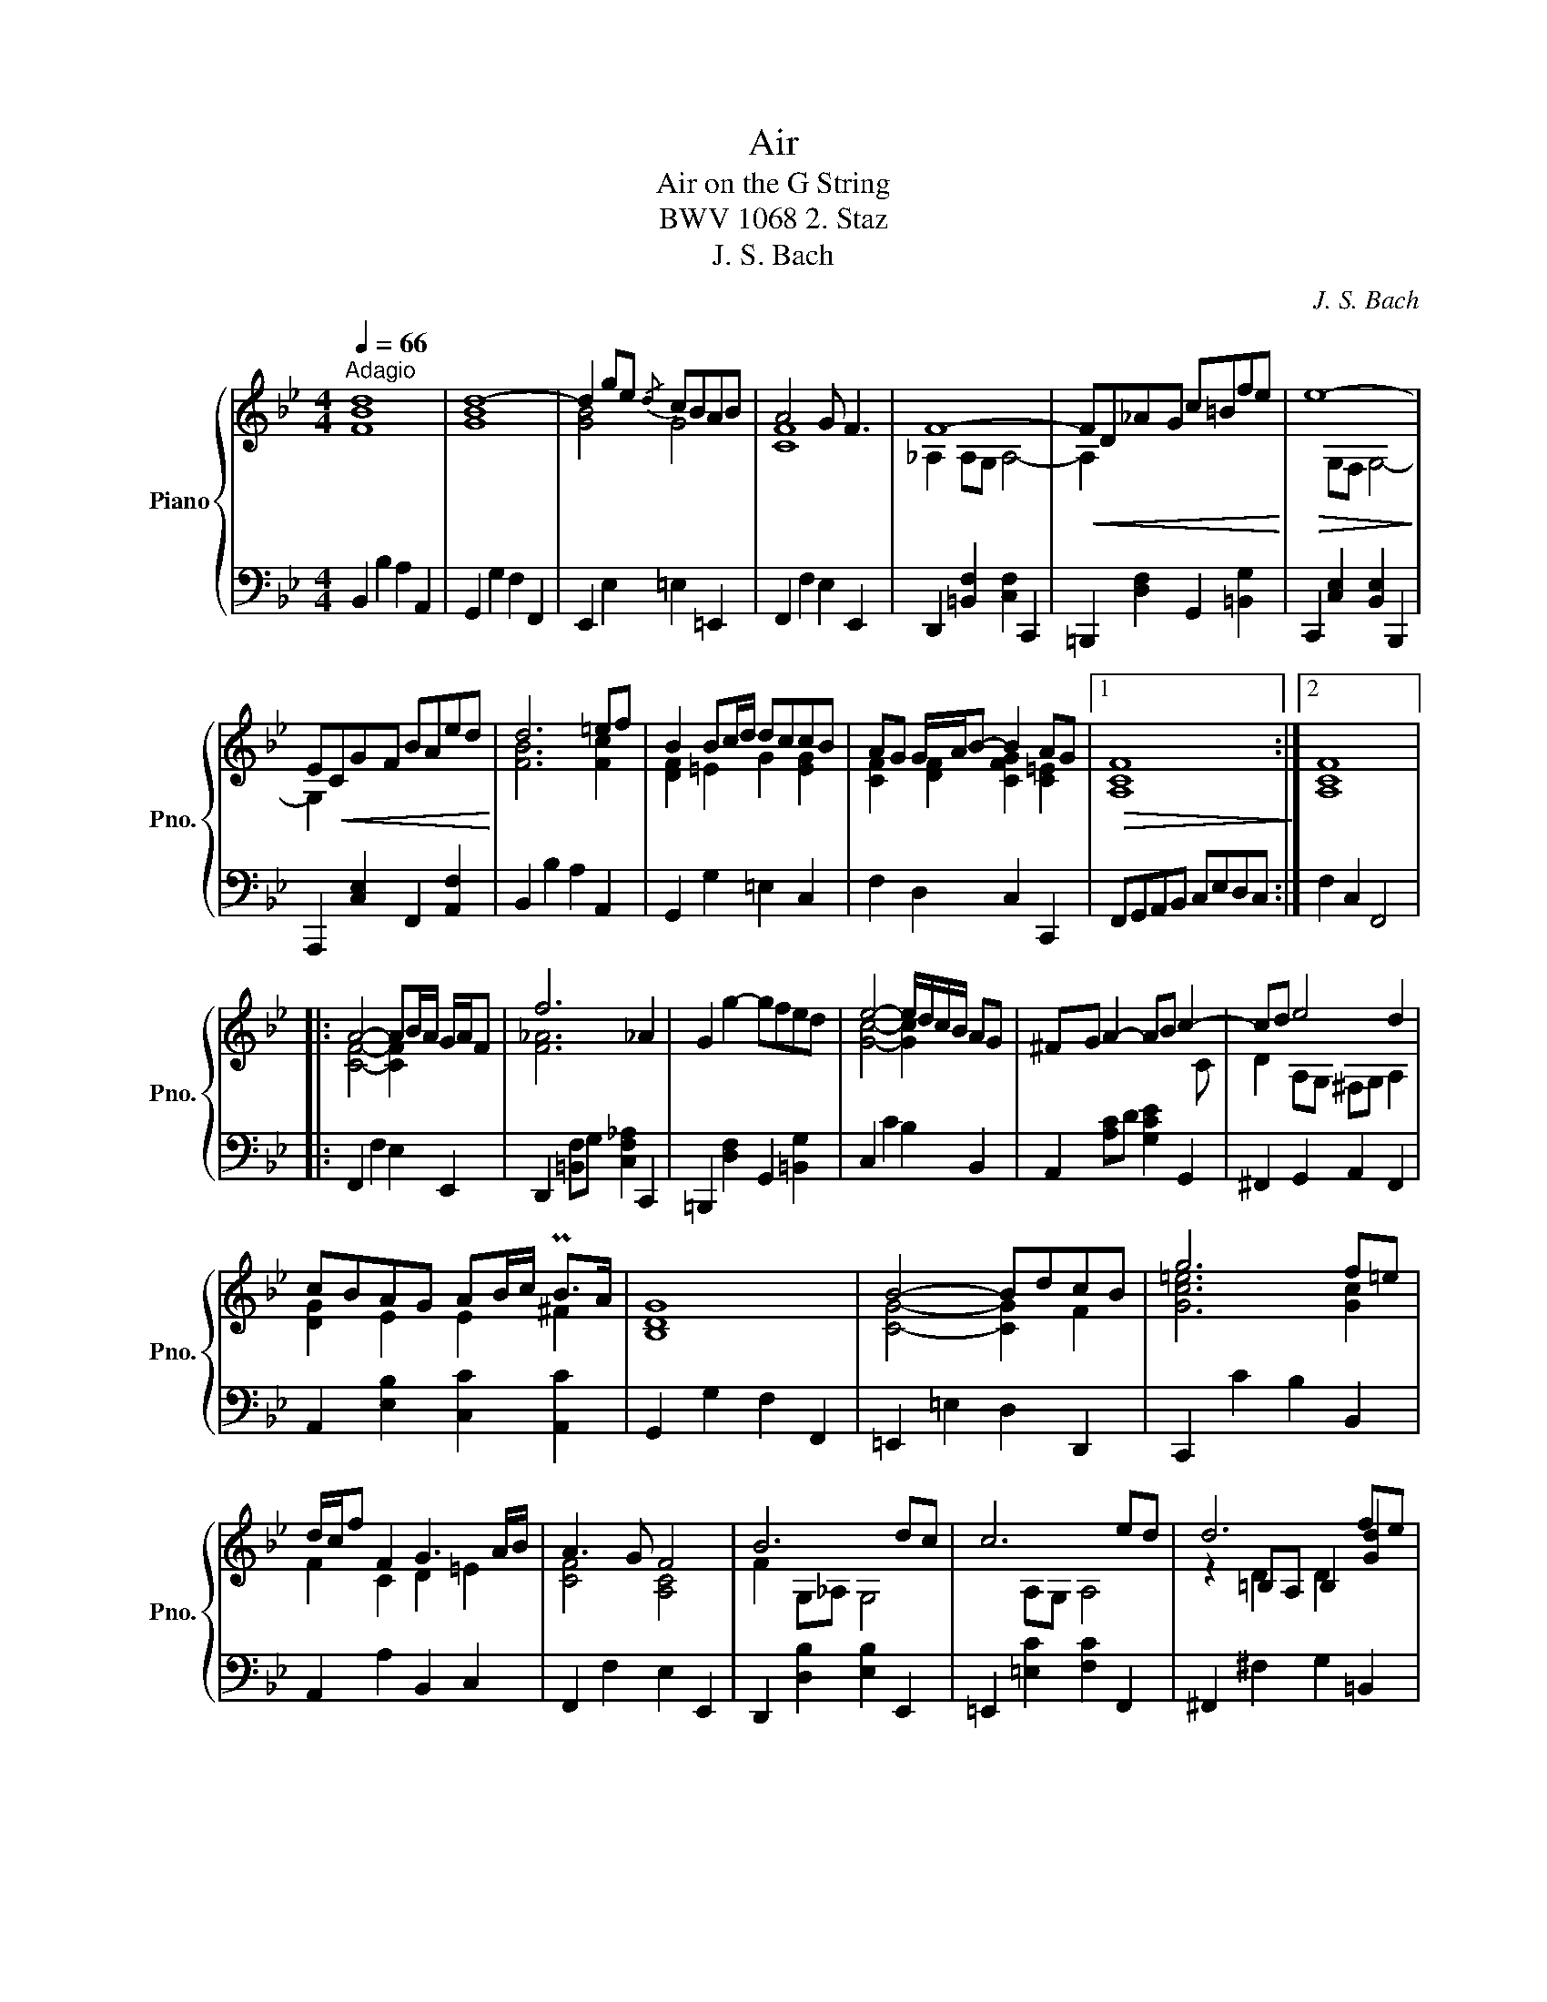 X:1
T:Air
T:Air on the G String
T:BWV 1068 2. Staz
T:J. S. Bach
C:J. S. Bach
%%score { ( 1 2 4 ) | 3 }
L:1/8
Q:1/4=66
M:4/4
K:Bb
V:1 treble nm="Piano" snm="Pno."
V:2 treble 
V:4 treble 
V:3 bass 
V:1
"^Adagio" d8 | d8- | d2 ge{/d} cBAB | A4 G F3 | F8- |!<(! FD_AG c=Bfe!<)! |!>(! e8-!>)! | %7
 E!<(!CGF BAed!<)! | d6 =ef | B2 Bc/d/ dccB | AG G/A/B- B2 AG |1!>(! F8!>)! :|2 F8 |: %13
 A4- AB/A/ G/A/F | f6 _A2 | G2 g2- gfed | e4- e/d/c/B/ AG | ^FG A2- AB c2- | cd e4 d2 | %19
 cBAG AB/c/ PB>A | G8 | B4- BdcB | g6 f=e | d/c/f F2 G3 A/B/ | A3 G F4 | B6 dc | c6 ed | d6 fe | %28
 e8 | F4- FAce | ec d4 de/f/ | B4- Bdf_a | g6 B2 | Ac e4 G2 | F2 cd/e/ ed-dc | %35
 B/A/G- GA"_rit." !invertedturn!B2 PA2 | B8 :| %37
V:2
 [FB]8 | [GB]8 | [GB]4 G4 | [CF]8 | _A,2 A,G, A,4- | A,2 x6 | x2 G,F, G,4- | G,2 x6 | [FB]6 [Fc]2 | %9
 [DF]2 =E2 G2 [EG]2 | [CF]2 [DF]2 [CFG]2 [C=E]2 |1 [A,C]8 :|2 [A,C]8 |: [CF]4- [CF]2 x2 | %14
 [F_A]6 x2 | x8 | [Gc]4- [Gc]2 x2 | x7 C | D2 A,G, ^F,G, A,2 | [DG]2 E2 E2 ^F2 | [B,D]8 | %21
 [CG]4- [CG]2 F2 | [Gc=e]6 [Gc]2 | F2 C2 D2 =E2 | [CF]4 [A,C]4 | F2 G,_A, G,4 | x2 A,G, A,4 | %27
 x2 =B,A, B,2 [Gd]2 | [Gc]8 | [CE]4- [CE]2 F2 | [FB]2 [FB]4 [FB]2 | F2 E2 [D_A]4 | [GBe]6 F2 | %33
 E2 [GB]4 E2 | C2 [FA]2 [FB]2 [EG]2 | [DF]2 E2 [CE]2 E2 | [DF]8 :| %37
V:3
"_\n" B,,2 B,2 A,2 A,,2 | G,,2 G,2 F,2 F,,2 | E,,2 E,2 =E,2 =E,,2 | F,,2 F,2 E,2 E,,2 | %4
 D,,2 [=B,,F,]2 [C,F,]2 C,,2 | =B,,,2 [D,F,]2 G,,2 [=B,,G,]2 | C,,2 [C,E,]2 [B,,E,]2 B,,,2 | %7
 A,,,2 [C,E,]2 F,,2 [A,,F,]2 | B,,2 B,2 A,2 A,,2 | G,,2 G,2 =E,2 C,2 | F,2 D,2 C,2 C,,2 |1 %11
 F,,G,,A,,B,, C,E,D,C, :|2 F,2 C,2 F,,4 |: F,,2 F,2 E,2 E,,2 | D,,2 [=B,,F,]G, [C,F,_A,]2 C,,2 | %15
 =B,,,2 [D,F,]2 G,,2 [=B,,G,]2 | C,2 C2 B,2 B,,2 | A,,2 [A,C]D [G,CE]2 G,,2 | %18
 ^F,,2 G,,2 A,,2 F,,2 | A,,2 [E,B,]2 [C,C]2 [A,,C]2 | G,,2 G,2 F,2 F,,2 | =E,,2 =E,2 D,2 D,,2 | %22
 C,,2 C2 B,2 B,,2 | A,,2 A,2 B,,2 C,2 | F,,2 F,2 E,2 E,,2 | D,,2 [D,B,]2 [E,B,]2 E,,2 | %26
 =E,,2 [=E,C]2 [F,C]2 F,,2 | ^F,,2 ^F,2 G,2 =B,,2 | C,2 C2 B,2 B,,2 | A,,2 A,2 F,2 A,2 | %30
 B,2 B,,2 _A,,2 _A,2 | G,2 G,,2 F,,2 F,2 | E,2 E,,2 D,,2 D,2 | C,2 C2 B,2 B,,2 | %34
 A,,2 F,,2 B,,2 E,2 | F,2 E,2 [F,,F,]2 [F,,,F,,]2 | [B,,,B,,]8 :| %37
V:4
 x8 | x8 | x8 | x8 | x8 | x8 | x8 | x8 | x8 | x8 | x8 |1 x8 :|2 x8 |: x8 | x8 | x8 | x8 | x8 | x8 | %19
 x8 | x8 | x8 | x8 | x8 | x8 | x8 | x8 | z2 D2 D2 x2 | x8 | x8 | x8 | x8 | x8 | x8 | x8 | x8 | %36
 x8 :| %37

